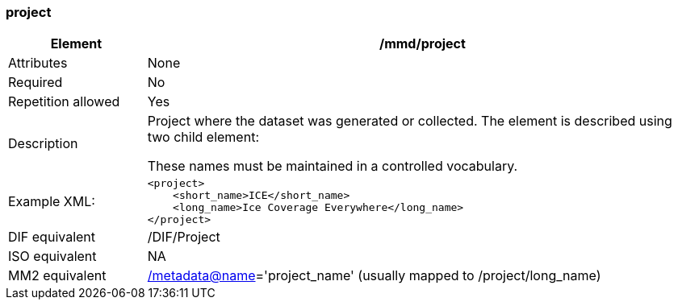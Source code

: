 [[project]]
=== project

[cols=">20%,80%",]
|=======================================================================
|Element |/mmd/project

|Attributes |None

|Required |No

|Repetition allowed |Yes

|Description a|
Project where the dataset was generated or collected. The element is
described using two child element:

These names must be maintained in a controlled vocabulary.

|Example XML: a|
----
<project>
    <short_name>ICE</short_name>
    <long_name>Ice Coverage Everywhere</long_name>
</project>
----

|DIF equivalent |/DIF/Project

|ISO equivalent |NA

|MM2 equivalent
|link:../../../../metadata@name[/metadata@name]='project_name' (usually
mapped to /project/long_name)


|=======================================================================
